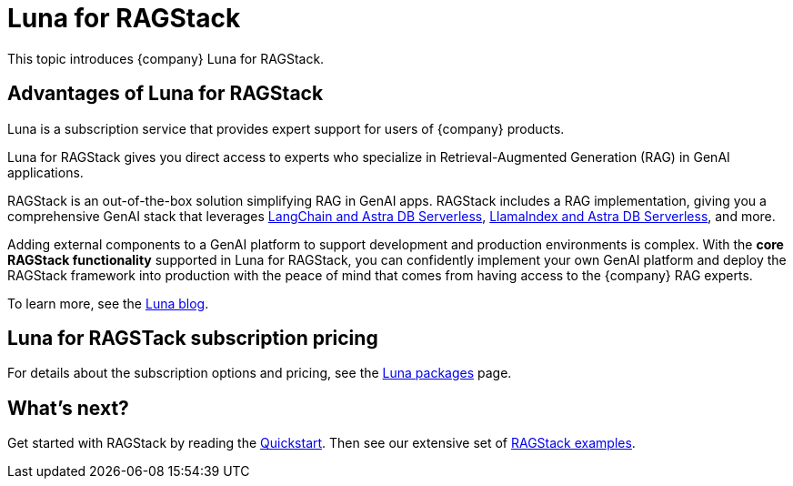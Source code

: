 = Luna for RAGStack
:keywords: Luna, support, expertise, RAGStack, GenAI, Retrieval-Augmented Generation, RAG

This topic introduces {company} Luna for RAGStack.

== Advantages of Luna for RAGStack

Luna is a subscription service that provides expert support for users of {company} products.

Luna for RAGStack gives you direct access to experts who specialize in Retrieval-Augmented Generation (RAG) in GenAI applications.

RAGStack is an out-of-the-box solution simplifying RAG in GenAI apps. RAGStack includes a RAG implementation, giving you a comprehensive GenAI stack that leverages xref:examples:index.adoc#langchain-astra[
LangChain and Astra DB Serverless], xref:examples:index.adoc#llama-astra[LlamaIndex and Astra DB Serverless], and more.

Adding external components to a GenAI platform to support development and production environments is complex. With the *core RAGStack functionality* supported in Luna for RAGStack, you can confidently implement your own GenAI platform and deploy the RAGStack framework into production with the peace of mind that comes from having access to the {company} RAG experts.

To learn more, see the https://www.datastax.com/blog/datastax-luna-provides-enterprise-grade-support-most-reliable-elastic-and-fastest[Luna blog]. 

== Luna for RAGSTack subscription pricing

For details about the subscription options and pricing, see the https://www.datastax.com/products/luna[Luna packages] page.  

== What's next?

Get started with RAGStack by reading the xref:ROOT:quickstart.adoc[Quickstart]. Then see our extensive set of xref:examples:index.adoc[RAGStack examples].

